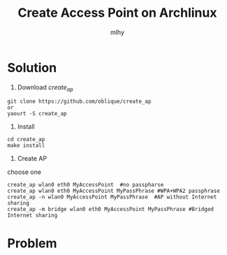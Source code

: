 #+TITLE: Create Access Point on Archlinux
#+AUTHOR: mlhy
#+EMAIL: 951908719@qq.com
#+DESCRIPTION:
#+CATEGORIES: Linux
#+KEYWORDS: Linux,AP
#+LANGUAGE:
#+OPTIONS: H:3 num:t toc:nil \n:t @:t ::t |:t ^:t -:t f:t *:t <:t
#+OPTIONS: Tex:t LaTeX:t skip:nil d:nil todo:t pri:nil tags:not-in-toc
#+INFOJS_OPT: view:nil toc:nil ltoc:t mouse:underline buttons:0
#+EXPORT_SELECT_TAGS: export
#+EXPORT_EXCLUDE_TAGS: noexport
#+LINK_UP: /mlhy
#+LINK_HOME: /mlhy
#+XSLT:
* Solution
1. Download /create_ap/
#+BEGIN_SRC
git clone https://github.com/oblique/create_ap
or
yaourt -S create_ap
#+END_SRC
2. Install
#+BEGIN_SRC
cd create_ap
make install
#+END_SRC
3. Create AP
choose one
#+BEGIN_SRC
create_ap wlan0 eth0 MyAccessPoint  #no passpharse
create_ap wlan0 eth0 MyAccessPoint MyPassPhrase #WPA+WPA2 passphrase
create_ap -n wlan0 MyAccessPoint MyPassPhrase  #AP without Internet sharing
create_ap -m bridge wlan0 eth0 MyAccessPoint MyPassPhrase #Bridged Internet sharing
#+END_SRC
* Problem
